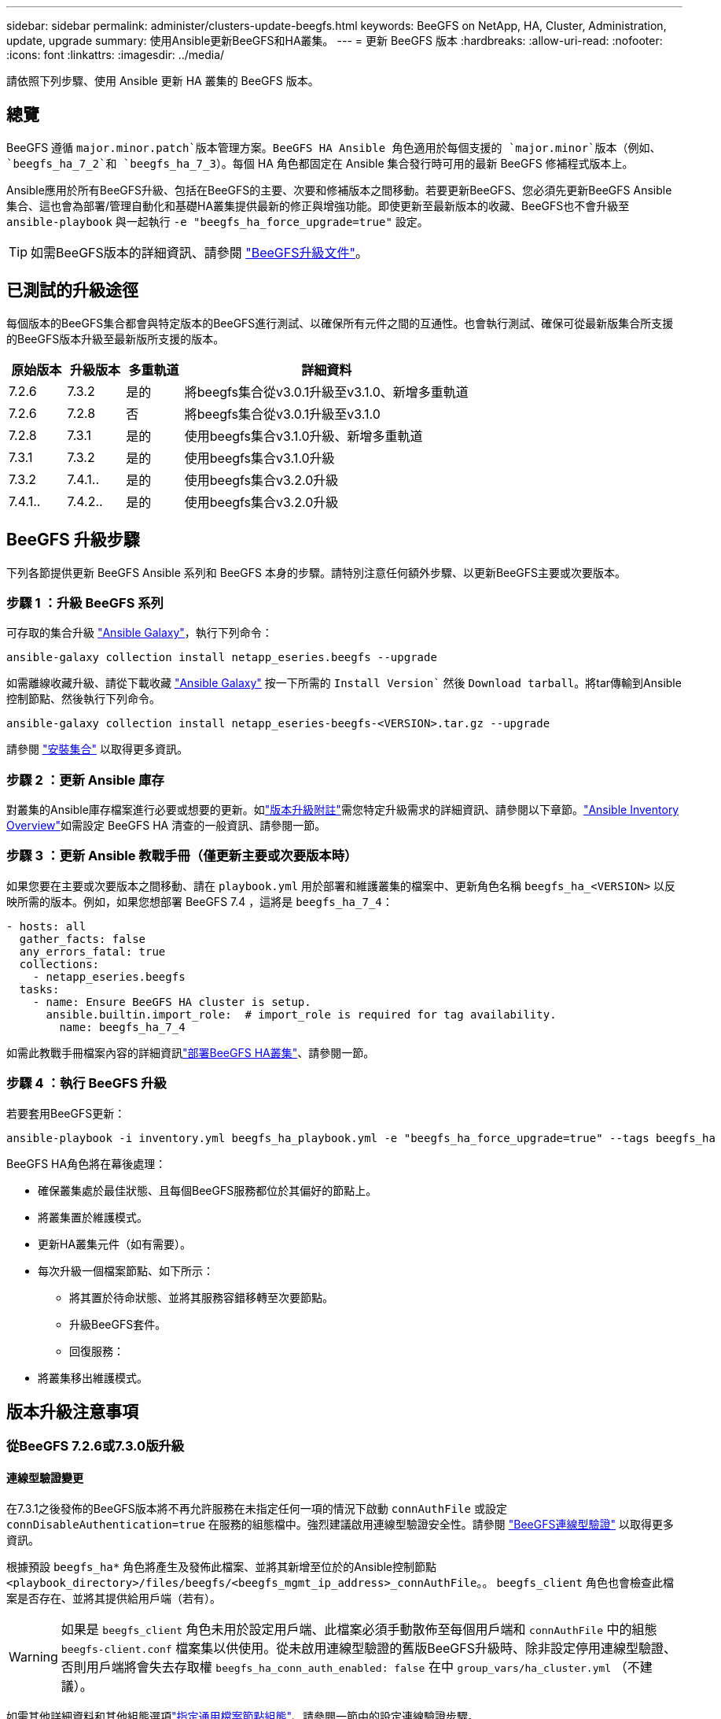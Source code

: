 ---
sidebar: sidebar 
permalink: administer/clusters-update-beegfs.html 
keywords: BeeGFS on NetApp, HA, Cluster, Administration, update, upgrade 
summary: 使用Ansible更新BeeGFS和HA叢集。 
---
= 更新 BeeGFS 版本
:hardbreaks:
:allow-uri-read: 
:nofooter: 
:icons: font
:linkattrs: 
:imagesdir: ../media/


[role="lead"]
請依照下列步驟、使用 Ansible 更新 HA 叢集的 BeeGFS 版本。



== 總覽

BeeGFS 遵循 `major.minor.patch`版本管理方案。BeeGFS HA Ansible 角色適用於每個支援的 `major.minor`版本（例如、 `beegfs_ha_7_2`和 `beegfs_ha_7_3`）。每個 HA 角色都固定在 Ansible 集合發行時可用的最新 BeeGFS 修補程式版本上。

Ansible應用於所有BeeGFS升級、包括在BeeGFS的主要、次要和修補版本之間移動。若要更新BeeGFS、您必須先更新BeeGFS Ansible集合、這也會為部署/管理自動化和基礎HA叢集提供最新的修正與增強功能。即使更新至最新版本的收藏、BeeGFS也不會升級至 `ansible-playbook` 與一起執行 `-e "beegfs_ha_force_upgrade=true"` 設定。


TIP: 如需BeeGFS版本的詳細資訊、請參閱 link:https://doc.beegfs.io/latest/advanced_topics/upgrade.html["BeeGFS升級文件"^]。



== 已測試的升級途徑

每個版本的BeeGFS集合都會與特定版本的BeeGFS進行測試、以確保所有元件之間的互通性。也會執行測試、確保可從最新版集合所支援的BeeGFS版本升級至最新版所支援的版本。

[cols="1,1,1,5"]
|===
| 原始版本 | 升級版本 | 多重軌道 | 詳細資料 


| 7.2.6 | 7.3.2 | 是的 | 將beegfs集合從v3.0.1升級至v3.1.0、新增多重軌道 


| 7.2.6 | 7.2.8 | 否 | 將beegfs集合從v3.0.1升級至v3.1.0 


| 7.2.8 | 7.3.1 | 是的 | 使用beegfs集合v3.1.0升級、新增多重軌道 


| 7.3.1 | 7.3.2 | 是的 | 使用beegfs集合v3.1.0升級 


| 7.3.2 | 7.4.1.. | 是的 | 使用beegfs集合v3.2.0升級 


| 7.4.1.. | 7.4.2.. | 是的 | 使用beegfs集合v3.2.0升級 
|===


== BeeGFS 升級步驟

下列各節提供更新 BeeGFS Ansible 系列和 BeeGFS 本身的步驟。請特別注意任何額外步驟、以更新BeeGFS主要或次要版本。



=== 步驟 1 ：升級 BeeGFS 系列

可存取的集合升級 link:https://galaxy.ansible.com/netapp_eseries/beegfs["Ansible Galaxy"^]，執行下列命令：

[source, console]
----
ansible-galaxy collection install netapp_eseries.beegfs --upgrade
----
如需離線收藏升級、請從下載收藏 link:https://galaxy.ansible.com/netapp_eseries/beegfs["Ansible Galaxy"^] 按一下所需的 `Install Version`` 然後 `Download tarball`。將tar傳輸到Ansible控制節點、然後執行下列命令。

[source, console]
----
ansible-galaxy collection install netapp_eseries-beegfs-<VERSION>.tar.gz --upgrade
----
請參閱 link:https://docs.ansible.com/ansible/latest/collections_guide/collections_installing.html["安裝集合"^] 以取得更多資訊。



=== 步驟 2 ：更新 Ansible 庫存

對叢集的Ansible庫存檔案進行必要或想要的更新。如link:clusters-update-beegfs.html#version-upgrade-notes["版本升級附註"]需您特定升級需求的詳細資訊、請參閱以下章節。link:../custom/architectures-inventory-overview.html["Ansible Inventory Overview"^]如需設定 BeeGFS HA 清查的一般資訊、請參閱一節。



=== 步驟 3 ：更新 Ansible 教戰手冊（僅更新主要或次要版本時）

如果您要在主要或次要版本之間移動、請在 `playbook.yml` 用於部署和維護叢集的檔案中、更新角色名稱 `beegfs_ha_<VERSION>` 以反映所需的版本。例如，如果您想部署 BeeGFS 7.4 ，這將是 `beegfs_ha_7_4`：

[source, yaml]
----
- hosts: all
  gather_facts: false
  any_errors_fatal: true
  collections:
    - netapp_eseries.beegfs
  tasks:
    - name: Ensure BeeGFS HA cluster is setup.
      ansible.builtin.import_role:  # import_role is required for tag availability.
        name: beegfs_ha_7_4
----
如需此教戰手冊檔案內容的詳細資訊link:../custom/architectures-deploy-ha-cluster.html["部署BeeGFS HA叢集"^]、請參閱一節。



=== 步驟 4 ：執行 BeeGFS 升級

若要套用BeeGFS更新：

[source, console]
----
ansible-playbook -i inventory.yml beegfs_ha_playbook.yml -e "beegfs_ha_force_upgrade=true" --tags beegfs_ha
----
BeeGFS HA角色將在幕後處理：

* 確保叢集處於最佳狀態、且每個BeeGFS服務都位於其偏好的節點上。
* 將叢集置於維護模式。
* 更新HA叢集元件（如有需要）。
* 每次升級一個檔案節點、如下所示：
+
** 將其置於待命狀態、並將其服務容錯移轉至次要節點。
** 升級BeeGFS套件。
** 回復服務：


* 將叢集移出維護模式。




== 版本升級注意事項



=== 從BeeGFS 7.2.6或7.3.0版升級



==== 連線型驗證變更

在7.3.1之後發佈的BeeGFS版本將不再允許服務在未指定任何一項的情況下啟動 `connAuthFile` 或設定 `connDisableAuthentication=true` 在服務的組態檔中。強烈建議啟用連線型驗證安全性。請參閱 link:https://doc.beegfs.io/7.3.2/advanced_topics/authentication.html#connectionbasedauth["BeeGFS連線型驗證"^] 以取得更多資訊。

根據預設 `beegfs_ha*` 角色將產生及發佈此檔案、並將其新增至位於的Ansible控制節點 `<playbook_directory>/files/beegfs/<beegfs_mgmt_ip_address>_connAuthFile`。。 `beegfs_client` 角色也會檢查此檔案是否存在、並將其提供給用戶端（若有）。


WARNING: 如果是 `beegfs_client` 角色未用於設定用戶端、此檔案必須手動散佈至每個用戶端和 `connAuthFile` 中的組態 `beegfs-client.conf` 檔案集以供使用。從未啟用連線型驗證的舊版BeeGFS升級時、除非設定停用連線型驗證、否則用戶端將會失去存取權 `beegfs_ha_conn_auth_enabled: false` 在中 `group_vars/ha_cluster.yml` （不建議）。

如需其他詳細資料和其他組態選項link:../custom/architectures-inventory-common-file-node-configuration.html["指定通用檔案節點組態"^]、請參閱一節中的設定連線驗證步驟。
